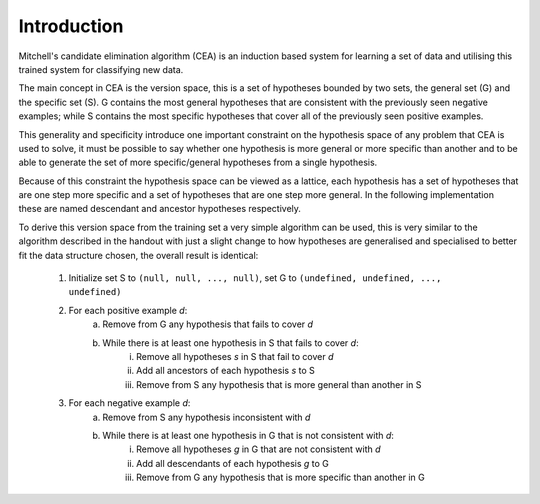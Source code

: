 Introduction
||||||||||||

Mitchell's candidate elimination algorithm (CEA) is an induction based system
for learning a set of data and utilising this trained system for classifying new
data.

The main concept in CEA is the version space, this is a set of hypotheses
bounded by two sets, the general set (G) and the specific set (S).  G contains
the most general hypotheses that are consistent with the previously seen
negative examples; while S contains the most specific hypotheses that cover all
of the previously seen positive examples.

This generality and specificity introduce one important constraint on the
hypothesis space of any problem that CEA is used to solve, it must be possible
to say whether one hypothesis is more general or more specific than another and
to be able to generate the set of more specific/general hypotheses from a single
hypothesis.

Because of this constraint the hypothesis space can be viewed as a lattice, each
hypothesis has a set of hypotheses that are one step more specific and a set of
hypotheses that are one step more general.  In the following implementation
these are named descendant and ancestor hypotheses respectively.

To derive this version space from the training set a very simple algorithm can be
used, this is very similar to the algorithm described in the handout with just a
slight change to how hypotheses are generalised and specialised to better fit
the data structure chosen, the overall result is identical:

 1. Initialize set S to ``(null, null, ..., null)``, set G to ``(undefined, undefined, ..., undefined)``
 #. For each positive example *d*:
      a. Remove from G any hypothesis that fails to cover *d*
      #. While there is at least one hypothesis in S that fails to cover *d*:
           i. Remove all hypotheses *s* in S that fail to cover *d*
           #. Add all ancestors of each hypothesis *s* to S
           #. Remove from S any hypothesis that is more general than another in S
 #. For each negative example *d*:
      a. Remove from S any hypothesis inconsistent with *d*
      #. While there is at least one hypothesis in G that is not consistent with *d*:
           i. Remove all hypotheses *g* in G that are not consistent with *d*
           #. Add all descendants of each hypothesis *g* to G
           #. Remove from G any hypothesis that is more specific than another in G
